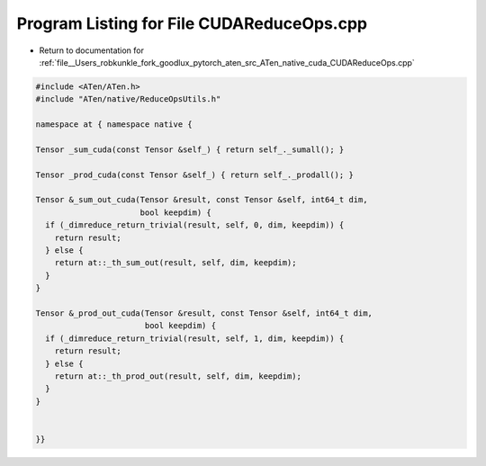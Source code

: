
.. _program_listing_file__Users_robkunkle_fork_goodlux_pytorch_aten_src_ATen_native_cuda_CUDAReduceOps.cpp:

Program Listing for File CUDAReduceOps.cpp
==========================================

- Return to documentation for :ref:`file__Users_robkunkle_fork_goodlux_pytorch_aten_src_ATen_native_cuda_CUDAReduceOps.cpp`

.. code-block:: cpp

   #include <ATen/ATen.h>
   #include "ATen/native/ReduceOpsUtils.h"
   
   namespace at { namespace native {
   
   Tensor _sum_cuda(const Tensor &self_) { return self_._sumall(); }
   
   Tensor _prod_cuda(const Tensor &self_) { return self_._prodall(); }
   
   Tensor &_sum_out_cuda(Tensor &result, const Tensor &self, int64_t dim,
                         bool keepdim) {
     if (_dimreduce_return_trivial(result, self, 0, dim, keepdim)) {
       return result;
     } else {
       return at::_th_sum_out(result, self, dim, keepdim);
     }
   }
   
   Tensor &_prod_out_cuda(Tensor &result, const Tensor &self, int64_t dim,
                          bool keepdim) {
     if (_dimreduce_return_trivial(result, self, 1, dim, keepdim)) {
       return result;
     } else {
       return at::_th_prod_out(result, self, dim, keepdim);
     }
   }
   
   
   }}
